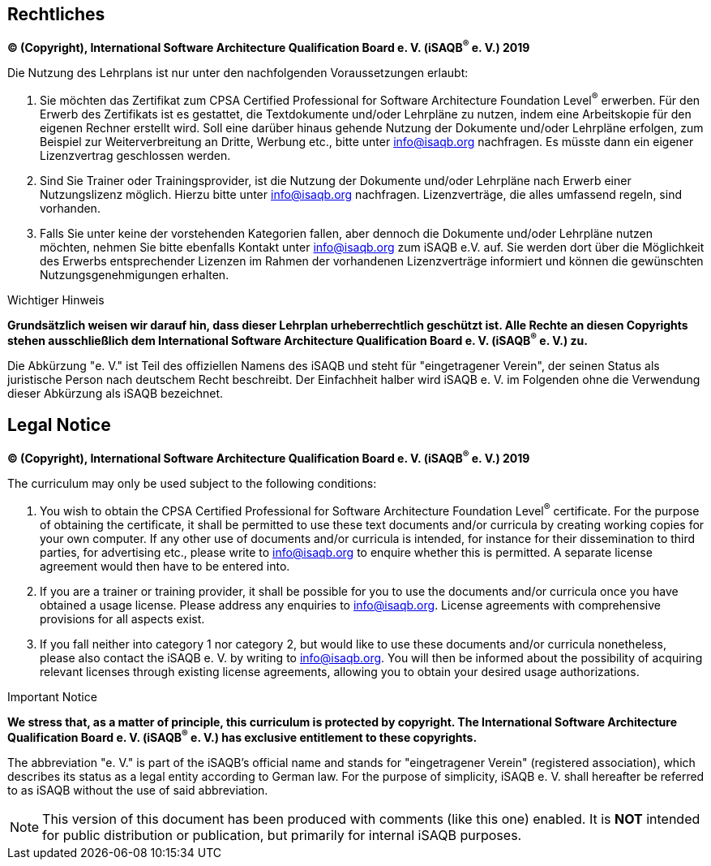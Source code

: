 
// tag::DE[]
== Rechtliches

**(C) (Copyright), International Software Architecture Qualification Board e. V. (iSAQB^(R)^ e. V.) 2019**

Die Nutzung des Lehrplans ist nur unter den nachfolgenden Voraussetzungen erlaubt:

1.	Sie möchten das Zertifikat zum CPSA Certified Professional for Software Architecture Foundation Level^(R)^ erwerben.
Für den Erwerb des Zertifikats ist es gestattet, die Textdokumente und/oder Lehrpläne zu nutzen, indem eine Arbeitskopie für den eigenen Rechner erstellt wird. Soll eine darüber hinaus gehende Nutzung der Dokumente und/oder Lehrpläne erfolgen, zum Beispiel zur Weiterverbreitung an Dritte, Werbung etc., bitte unter info@isaqb.org nachfragen.
Es müsste dann ein eigener Lizenzvertrag geschlossen werden.

2.	Sind Sie Trainer oder Trainingsprovider, ist die Nutzung der Dokumente und/oder Lehrpläne nach Erwerb einer Nutzungslizenz möglich. Hierzu bitte unter info@isaqb.org nachfragen.
Lizenzverträge, die alles umfassend regeln, sind vorhanden.

3.	Falls Sie unter keine der vorstehenden Kategorien fallen, aber dennoch die Dokumente und/oder Lehrpläne nutzen möchten, nehmen Sie bitte ebenfalls Kontakt unter info@isaqb.org zum iSAQB e.V. auf.
Sie werden dort über die Möglichkeit des Erwerbs entsprechender Lizenzen im Rahmen der vorhandenen
Lizenzverträge informiert und können die gewünschten Nutzungsgenehmigungen erhalten.

.Wichtiger Hinweis
****
*Grundsätzlich weisen wir darauf hin, dass dieser Lehrplan urheberrechtlich geschützt ist.
Alle Rechte an diesen Copyrights stehen ausschließlich dem International Software Architecture Qualification Board e. V. (iSAQB^(R)^ e. V.) zu.*
****

Die Abkürzung "e. V." ist Teil des offiziellen Namens des iSAQB und steht für "eingetragener Verein", der seinen Status als juristische Person nach deutschem Recht beschreibt.
Der Einfachheit halber wird iSAQB e. V. im Folgenden ohne die Verwendung dieser Abkürzung als iSAQB bezeichnet.

// end::DE[]

// tag::EN[]

== Legal Notice

**(C) (Copyright), International Software Architecture Qualification Board e. V. (iSAQB^(R)^ e. V.) 2019**

The curriculum may only be used subject to the following conditions:

1.	You wish to obtain the CPSA Certified Professional for Software Architecture Foundation Level^(R)^ certificate. For the purpose of obtaining the certificate, it shall be permitted to use these text documents and/or curricula by creating working copies for your own computer. If any other use of documents and/or curricula is intended, for instance for their dissemination to third parties, for advertising etc., please write to info@isaqb.org to enquire whether this is permitted. A separate license agreement would then have to be entered into.

2.	If you are a trainer or training provider, it shall be possible for you to use the documents and/or curricula once you have obtained a usage license.
Please address any enquiries to info@isaqb.org. License agreements with comprehensive provisions for all aspects exist.

3.	If you fall neither into category 1 nor category 2, but would like to use these documents and/or curricula nonetheless, please also contact the iSAQB e. V. by writing to info@isaqb.org. You will then be informed about the possibility of acquiring relevant licenses through existing license agreements, allowing you to obtain your desired usage authorizations.

.Important Notice
****
*We stress that, as a matter of principle, this curriculum is protected by copyright.
The International Software Architecture Qualification Board e. V. (iSAQB^(R)^ e. V.) has exclusive entitlement to these copyrights.*
****

The abbreviation "e. V." is part of the iSAQB's official name and stands for "eingetragener Verein" (registered association), which describes its status as a legal entity according to German law.
For the purpose of simplicity, iSAQB e. V. shall hereafter be referred to as iSAQB without the use of said abbreviation.

// end::EN[]

// tag::REMARK[]
[NOTE]
====
This version of this document has been produced with comments (like this one) enabled.
It is *NOT* intended for public distribution or publication, but primarily for internal iSAQB purposes.
====
// end::REMARK[]
